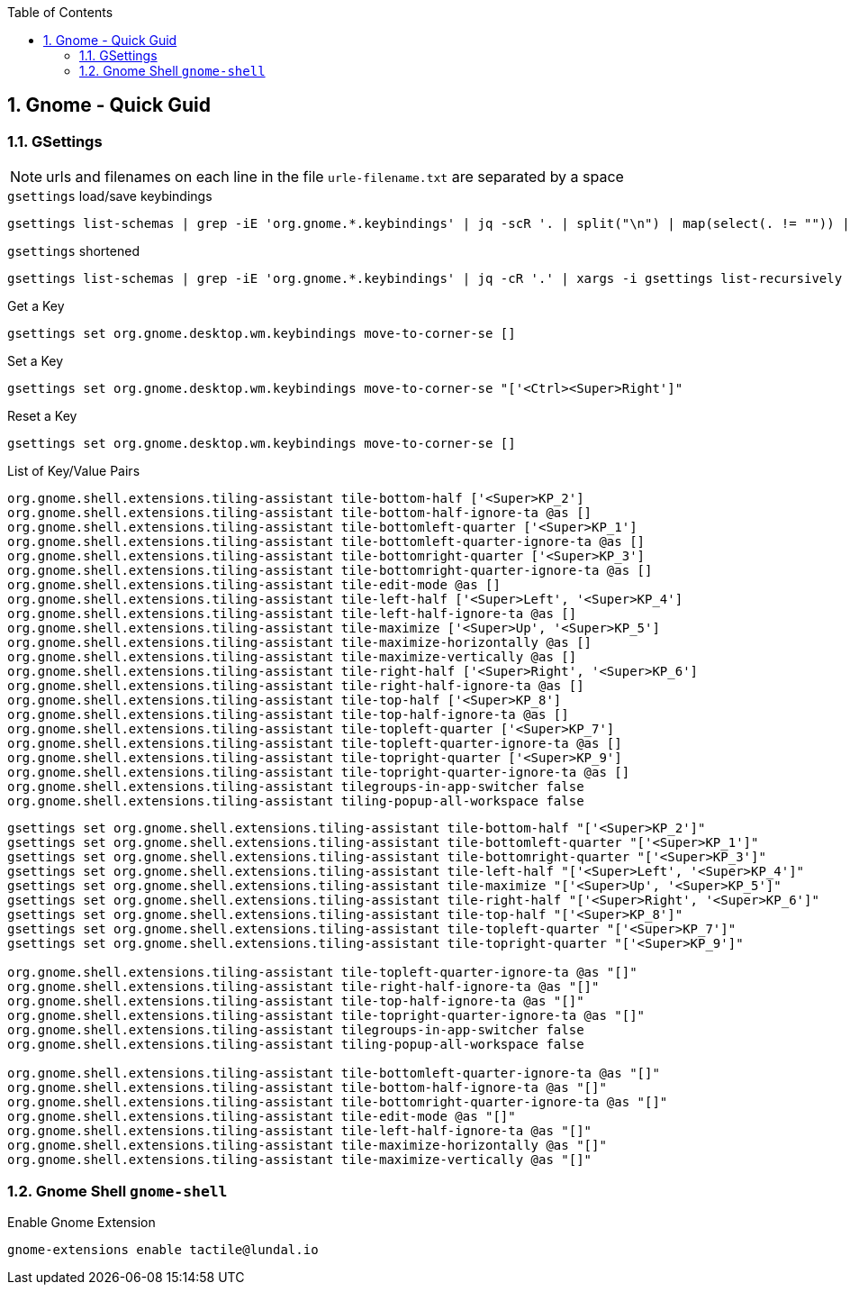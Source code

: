 :toc:
:toclevels: 3
:sectnums: 3
:sectnumlevels: 3
:icons: font
:source-highlighter: rouge

== Gnome - Quick Guid


=== GSettings

NOTE: urls and filenames on each line in the file `urle-filename.txt` are separated by a space

.`gsettings` load/save keybindings
[source,bash]
----
gsettings list-schemas | grep -iE 'org.gnome.*.keybindings' | jq -scR '. | split("\n") | map(select(. != "")) | .[]' | xargs -i gsettings list-recursively {}
----

.`gsettings` shortened
[source,bash]
----
gsettings list-schemas | grep -iE 'org.gnome.*.keybindings' | jq -cR '.' | xargs -i gsettings list-recursively {}
----


.Get a Key
----
gsettings set org.gnome.desktop.wm.keybindings move-to-corner-se []
----

.Set a Key
----
gsettings set org.gnome.desktop.wm.keybindings move-to-corner-se "['<Ctrl><Super>Right']"
----

.Reset a Key
----
gsettings set org.gnome.desktop.wm.keybindings move-to-corner-se []
----


.List of Key/Value Pairs
----
org.gnome.shell.extensions.tiling-assistant tile-bottom-half ['<Super>KP_2']
org.gnome.shell.extensions.tiling-assistant tile-bottom-half-ignore-ta @as []
org.gnome.shell.extensions.tiling-assistant tile-bottomleft-quarter ['<Super>KP_1']
org.gnome.shell.extensions.tiling-assistant tile-bottomleft-quarter-ignore-ta @as []
org.gnome.shell.extensions.tiling-assistant tile-bottomright-quarter ['<Super>KP_3']
org.gnome.shell.extensions.tiling-assistant tile-bottomright-quarter-ignore-ta @as []
org.gnome.shell.extensions.tiling-assistant tile-edit-mode @as []
org.gnome.shell.extensions.tiling-assistant tile-left-half ['<Super>Left', '<Super>KP_4']
org.gnome.shell.extensions.tiling-assistant tile-left-half-ignore-ta @as []
org.gnome.shell.extensions.tiling-assistant tile-maximize ['<Super>Up', '<Super>KP_5']
org.gnome.shell.extensions.tiling-assistant tile-maximize-horizontally @as []
org.gnome.shell.extensions.tiling-assistant tile-maximize-vertically @as []
org.gnome.shell.extensions.tiling-assistant tile-right-half ['<Super>Right', '<Super>KP_6']
org.gnome.shell.extensions.tiling-assistant tile-right-half-ignore-ta @as []
org.gnome.shell.extensions.tiling-assistant tile-top-half ['<Super>KP_8']
org.gnome.shell.extensions.tiling-assistant tile-top-half-ignore-ta @as []
org.gnome.shell.extensions.tiling-assistant tile-topleft-quarter ['<Super>KP_7']
org.gnome.shell.extensions.tiling-assistant tile-topleft-quarter-ignore-ta @as []
org.gnome.shell.extensions.tiling-assistant tile-topright-quarter ['<Super>KP_9']
org.gnome.shell.extensions.tiling-assistant tile-topright-quarter-ignore-ta @as []
org.gnome.shell.extensions.tiling-assistant tilegroups-in-app-switcher false
org.gnome.shell.extensions.tiling-assistant tiling-popup-all-workspace false
----



----
gsettings set org.gnome.shell.extensions.tiling-assistant tile-bottom-half "['<Super>KP_2']"
gsettings set org.gnome.shell.extensions.tiling-assistant tile-bottomleft-quarter "['<Super>KP_1']"
gsettings set org.gnome.shell.extensions.tiling-assistant tile-bottomright-quarter "['<Super>KP_3']"
gsettings set org.gnome.shell.extensions.tiling-assistant tile-left-half "['<Super>Left', '<Super>KP_4']"
gsettings set org.gnome.shell.extensions.tiling-assistant tile-maximize "['<Super>Up', '<Super>KP_5']"
gsettings set org.gnome.shell.extensions.tiling-assistant tile-right-half "['<Super>Right', '<Super>KP_6']"
gsettings set org.gnome.shell.extensions.tiling-assistant tile-top-half "['<Super>KP_8']"
gsettings set org.gnome.shell.extensions.tiling-assistant tile-topleft-quarter "['<Super>KP_7']"
gsettings set org.gnome.shell.extensions.tiling-assistant tile-topright-quarter "['<Super>KP_9']"

org.gnome.shell.extensions.tiling-assistant tile-topleft-quarter-ignore-ta @as "[]"
org.gnome.shell.extensions.tiling-assistant tile-right-half-ignore-ta @as "[]"
org.gnome.shell.extensions.tiling-assistant tile-top-half-ignore-ta @as "[]"
org.gnome.shell.extensions.tiling-assistant tile-topright-quarter-ignore-ta @as "[]"
org.gnome.shell.extensions.tiling-assistant tilegroups-in-app-switcher false
org.gnome.shell.extensions.tiling-assistant tiling-popup-all-workspace false

org.gnome.shell.extensions.tiling-assistant tile-bottomleft-quarter-ignore-ta @as "[]"
org.gnome.shell.extensions.tiling-assistant tile-bottom-half-ignore-ta @as "[]"
org.gnome.shell.extensions.tiling-assistant tile-bottomright-quarter-ignore-ta @as "[]"
org.gnome.shell.extensions.tiling-assistant tile-edit-mode @as "[]"
org.gnome.shell.extensions.tiling-assistant tile-left-half-ignore-ta @as "[]"
org.gnome.shell.extensions.tiling-assistant tile-maximize-horizontally @as "[]"
org.gnome.shell.extensions.tiling-assistant tile-maximize-vertically @as "[]"
----


=== Gnome Shell `gnome-shell`

.Enable Gnome Extension
----
gnome-extensions enable tactile@lundal.io
----
